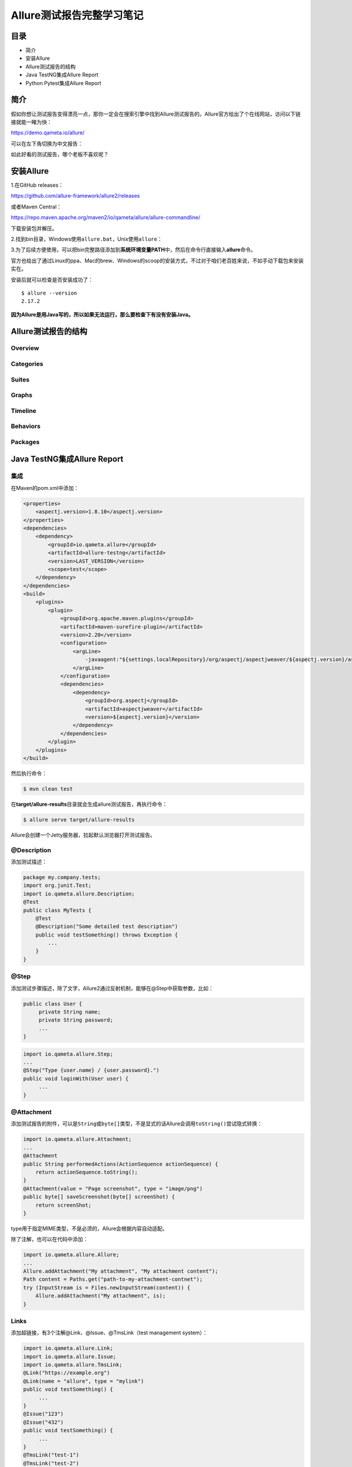 Allure测试报告完整学习笔记
==========================

|image1|

目录
----

-  简介
-  安装Allure
-  Allure测试报告的结构
-  Java TestNG集成Allure Report
-  Python Pytest集成Allure Report

简介
----

假如你想让测试报告变得漂亮一点，那你一定会在搜索引擎中找到Allure测试报告的。Allure官方给出了个在线网站，访问以下链接就能一睹为快：

https://demo.qameta.io/allure/

|image2|

可以在左下角切换为中文报告：

|image3|

如此好看的测试报告，哪个老板不喜欢呢？

安装Allure
----------

1.在GitHub releases：

https://github.com/allure-framework/allure2/releases

|image4|

或者Maven Central：

https://repo.maven.apache.org/maven2/io/qameta/allure/allure-commandline/

|image5|

下载安装包并解压。

2.找到bin目录，Windows使用\ ``allure.bat``\ ，Unix使用\ ``allure``\ ：

|image6|

3.为了后续方便使用，可以把bin完整路径添加到\ **系统环境变量PATH**\ 中，然后在命令行直接输入\ **allure**\ 命令。

官方也给出了通过Linux的ppa、Mac的brew、Windows的scoop的安装方式，不过对于咱们老百姓来说，不如手动下载包来安装实在。

安装后就可以检查是否安装成功了：

::

   $ allure --version
   2.17.2

**因为Allure是用Java写的，所以如果无法运行，那么要检查下有没有安装Java。**

Allure测试报告的结构
--------------------

Overview
~~~~~~~~

|image7|

Categories
~~~~~~~~~~

|image8|

Suites
~~~~~~

|image9|

|image10|

Graphs
~~~~~~

|image11|

Timeline
~~~~~~~~

|image12|

Behaviors
~~~~~~~~~

|image13|

Packages
~~~~~~~~

|image14|

Java TestNG集成Allure Report
----------------------------

集成
~~~~

在Maven的pom.xml中添加：

.. code:: xml

   <properties>
       <aspectj.version>1.8.10</aspectj.version>
   </properties>
   <dependencies>
       <dependency>
           <groupId>io.qameta.allure</groupId>
           <artifactId>allure-testng</artifactId>
           <version>LAST_VERSION</version>
           <scope>test</scope>
       </dependency>
   </dependencies>
   <build>
       <plugins>
           <plugin>
               <groupId>org.apache.maven.plugins</groupId>
               <artifactId>maven-surefire-plugin</artifactId>
               <version>2.20</version>
               <configuration>
                   <argLine>
                       -javaagent:"${settings.localRepository}/org/aspectj/aspectjweaver/${aspectj.version}/aspectjweaver-${aspectj.version}.jar"
                   </argLine>
               </configuration>
               <dependencies>
                   <dependency>
                       <groupId>org.aspectj</groupId>
                       <artifactId>aspectjweaver</artifactId>
                       <version>${aspectj.version}</version>
                   </dependency>
               </dependencies>
           </plugin>
       </plugins>
   </build>

然后执行命令：

.. code:: shell

   $ mvn clean test

在\ **target/allure-results**\ 目录就会生成allure测试报告，再执行命令：

.. code:: shell

   $ allure serve target/allure-results

Allure会创建一个Jetty服务器，拉起默认浏览器打开测试报告。

@Description
~~~~~~~~~~~~

添加测试描述：

.. code:: java

   package my.company.tests;
   import org.junit.Test;
   import io.qameta.allure.Description;
   @Test
   public class MyTests {
       @Test
       @Description("Some detailed test description")
       public void testSomething() throws Exception {
           ...
       }
   }

@Step
~~~~~

添加测试步骤描述，除了文字，Allure2通过反射机制，能够在@Step中获取参数，比如：

.. code:: java

   public class User {
        private String name;
        private String password;
        ...
   }

.. code:: java

   import io.qameta.allure.Step;
   ...
   @Step("Type {user.name} / {user.password}.")
   public void loginWith(User user) {
        ...
   }

@Attachment
~~~~~~~~~~~

添加测试报告的附件，可以是\ ``String``\ 或\ ``byte[]``\ 类型，不是显式的话Allure会调用\ ``toString()``\ 尝试隐式转换：

.. code:: java

   import io.qameta.allure.Attachment;
   ...
   @Attachment
   public String performedActions(ActionSequence actionSequence) {
       return actionSequence.toString();
   }
   @Attachment(value = "Page screenshot", type = "image/png")
   public byte[] saveScreenshot(byte[] screenShot) {
       return screenShot;
   }

type用于指定MIME类型，不是必须的，Allure会根据内容自动适配。

除了注解，也可以在代码中添加：

.. code:: java

   import io.qameta.allure.Allure;
   ...
   Allure.addAttachment("My attachment", "My attachment content");
   Path content = Paths.get("path-to-my-attachment-contnet");
   try (InputStream is = Files.newInputStream(content)) {
       Allure.addAttachment("My attachment", is);
   }

Links
~~~~~

添加超链接，有3个注解@Link、@Issue、@TmsLink（test management system）：

.. code:: java

   import io.qameta.allure.Link;
   import io.qameta.allure.Issue;
   import io.qameta.allure.TmsLink;
   @Link("https://example.org")
   @Link(name = "allure", type = "mylink")
   public void testSomething() {
        ...
   }
   @Issue("123")
   @Issue("432")
   public void testSomething() {
        ...
   }
   @TmsLink("test-1")
   @TmsLink("test-2")
   public void testSomething() {
        ...
   }

链接类型可以在properties中定义，Allure会用注解中的值替换\ ``{}``\ ：

.. code:: properties

   allure.link.mylink.pattern=https://example.org/mylink/{}
   allure.link.issue.pattern=https://example.org/issue/{}
   allure.link.tms.pattern=https://example.org/tms/{}

@Severity
~~~~~~~~~

添加严重程度标识：

.. code:: java

   package org.example.tests;
   import org.junit.Test;
   import io.qameta.allure.Severity;
   import io.qameta.allure.SeverityLevel;
   public class MyTest {
       @Test
       @Severity(SeverityLevel.CRITICAL)
       public void testSomething() throws Exception {
           // ...
       }
   }

敏捷标识
~~~~~~~~

在敏捷开发中有Epic、Feature和Stories三个概念，用于对需求进行分层管理，同理可以运用到测试分层管理：

.. code:: java

   package org.example.tests;
   import org.junit.Test;
   import io.qameta.allure.Epic;
   import io.qameta.allure.Feature;
   import io.qameta.allure.Story;
   @Epic("Allure examples")
   @Feature("Junit 4 support")
   public class MyTest {
       @Test
       @Story("Base support for bdd annotations")
       @Story("Advanced support for bdd annotations")
       public void testSomething() throws Exception {
           // ...
       }
   }

Python Pytest集成Allure Report
------------------------------

.. _集成-1:

集成
~~~~

执行以下命令安装：

.. code:: shell

   $ pip install allure-pytest

它会同时安装\ ``allure-pytest``\ 和\ ``allure-python-commons``\ 两个包。

然后指定Allure测试报告目录：

.. code:: shell

   $ pytest --alluredir=/tmp/my_allure_results

最后执行命令打开报告：

.. code:: shell

   $ allure serve /tmp/my_allure_results

Allure会创建一个Jetty服务器，拉起默认浏览器打开测试报告。

pytest结果状态
~~~~~~~~~~~~~~

Allure会根据pytest的结果状态进行标记：

.. code:: python

   import pytest
   def test_success():
       """this test succeeds"""
       assert True
   def test_failure():
       """this test fails"""
       assert False
   def test_skip():
       """this test is skipped"""
       pytest.skip('for a reason!')
   def test_broken():
       raise Exception('oops')

pytest特性
~~~~~~~~~~

**xfail**
^^^^^^^^^

.. code:: python

   @pytest.mark.xfail(condition=lambda: True, reason='this test is expecting failure')
   def test_xfail_expected_failure():
       """this test is an xfail that will be marked as expected failure"""
       assert False
   @pytest.mark.xfail(condition=lambda: True, reason='this test is expecting failure')
   def test_xfail_unexpected_pass():
       """this test is an xfail that will be marked as unexpected success"""
       assert True

会在Allure报告中展示：

|image15|

|image16|

**skipif**
^^^^^^^^^^

.. code:: python

   @pytest.mark.skipif('2 + 2 != 5', reason='This test is skipped by a triggered condition in @pytest.mark.skipif')
   def test_skip_by_triggered_condition():
       pass

会在Allure报告中展示：

|image17|

**fixtures**
^^^^^^^^^^^^

.. code:: python

   @pytest.fixture(params=[True, False], ids=['param_true', 'param_false'])
   def function_scope_fixture_with_finalizer(request):
       if request.param:
           print('True')
       else:
           print('False')
       def function_scope_finalizer():
           function_scope_step()
       request.addfinalizer(function_scope_finalizer)
   @pytest.fixture(scope='class')
   def class_scope_fixture_with_finalizer(request):
       def class_finalizer_fixture():
           class_scope_step()
       request.addfinalizer(class_finalizer_fixture)
   @pytest.fixture(scope='module')
   def module_scope_fixture_with_finalizer(request):
       def module_finalizer_fixture():
           module_scope_step()
       request.addfinalizer(module_finalizer_fixture)
   @pytest.fixture(scope='session')
   def session_scope_fixture_with_finalizer(request):
       def session_finalizer_fixture():
           session_scope_step()
       request.addfinalizer(session_finalizer_fixture)
   class TestClass(object):
       def test_with_scoped_finalizers(self,
                                       function_scope_fixture_with_finalizer,
                                       class_scope_fixture_with_finalizer,
                                       module_scope_fixture_with_finalizer,
                                       session_scope_fixture_with_finalizer):
           step_inside_test_body()

会在Allure报告中展示（\ **fixtures会展示在Set up和Tear down中**\ ）：

|image18|

而对于fixture中的结果状态，Allure也会进行标记：

.. code:: python

   import pytest
   @pytest.fixture
   def skip_fixture():
       pytest.skip()
   @pytest.fixture
   def fail_fixture():
       assert False
   @pytest.fixture
   def broken_fixture():
       raise Exception("Sorry, it's broken.")
   def test_with_pytest_skip_in_the_fixture(skip_fixture):
       pass
   def test_with_failure_in_the_fixture(fail_fixture):
       pass
   def test_with_broken_fixture(broken_fixture):
       pass

|image19|

parametrize
^^^^^^^^^^^

.. code:: python

   import allure
   import pytest
   @allure.step
   def simple_step(step_param1, step_param2 = None):
       pass
   @pytest.mark.parametrize('param1', [True, False], ids=['id explaining value 1', 'id explaining value 2'])
   def test_parameterize_with_id(param1):
       simple_step(param1)
   @pytest.mark.parametrize('param1', [True, False])
   @pytest.mark.parametrize('param2', ['value 1', 'value 2'])
   def test_parametrize_with_two_parameters(param1, param2):
       simple_step(param1, param2)
   @pytest.mark.parametrize('param1', [True], ids=['boolean parameter id'])
   @pytest.mark.parametrize('param2', ['value 1', 'value 2'])
   @pytest.mark.parametrize('param3', [1])
   def test_parameterize_with_uneven_value_sets(param1, param2, param3):
       simple_step(param1, param3)
       simple_step(param2)

Allure会展示每个test和id：

|image20|

以及运行细节：

|image21|

Allure特性
~~~~~~~~~~

@allure.step
^^^^^^^^^^^^

.. code:: python

   import allure
   import pytest
   from .steps import imported_step
   @allure.step
   def passing_step():
       pass
   @allure.step
   def step_with_nested_steps():
       nested_step()
   @allure.step
   def nested_step():
       nested_step_with_arguments(1, 'abc')
   @allure.step
   def nested_step_with_arguments(arg1, arg2):
       pass
   def test_with_imported_step():
       passing_step()
       imported_step()
   def test_with_nested_steps():
       passing_step()
       step_with_nested_steps()

|image22|

step能从入参中读取值：

.. code:: python

   import allure
   @allure.step('Step with placeholders in the title, positional: "{0}", keyword: "{key}"')
   def step_with_title_placeholders(arg1, key=None):
       pass
   def test_steps_with_placeholders():
       step_with_title_placeholders(1, key='something')
       step_with_title_placeholders(2)
       step_with_title_placeholders(3, 'anything')

|image23|

step也能在conftest.py中用到fixtures上：

.. code:: python

   import allure
   import pytest
   @allure.step('step in conftest.py')
   def conftest_step():
       pass
   @pytest.fixture
   def fixture_with_conftest_step():
       conftest_step()
   import allure
   from .steps import imported_step
   @allure.step
   def passing_step():
       pass
   def test_with_step_in_fixture_from_conftest(fixture_with_conftest_step):
       passing_step()

|image24|

allure.attach
^^^^^^^^^^^^^

给Allure测试报告添加附件，\ ``allure.attach(body, name, attachment_type, extension)``\ ：

-  body 文件内容（或者source指定文件路径）
-  name 文件名称
-  attachment_type 附件类型（\ ``allure.attachment_type``\ 中的某个值）
-  extension 文件扩展

.. code:: python

   import allure
   import pytest
   @pytest.fixture
   def attach_file_in_module_scope_fixture_with_finalizer(request):
       allure.attach('A text attacment in module scope fixture', 'blah blah blah', allure.attachment_type.TEXT)
       def finalizer_module_scope_fixture():
           allure.attach('A text attacment in module scope finalizer', 'blah blah blah blah',
                         allure.attachment_type.TEXT)
       request.addfinalizer(finalizer_module_scope_fixture)
   def test_with_attacments_in_fixture_and_finalizer(attach_file_in_module_scope_finalizer):
       pass
   def test_multiple_attachments():
       allure.attach.file('./data/totally_open_source_kitten.png', attachment_type=allure.attachment_type.PNG)
       allure.attach('<head></head><body> a page </body>', 'Attach with HTML type', allure.attachment_type.HTML)

|image25|

Descriptions
^^^^^^^^^^^^

既可以使用装饰器\ ``@allure.description``\ 或\ ``@allure.description_html``\ 添加描述：

.. code:: python

   import allure
   @allure.description_html("""
   <h1>Test with some complicated html description</h1>
   <table style="width:100%">
     <tr>
       <th>Firstname</th>
       <th>Lastname</th>
       <th>Age</th>
     </tr>
     <tr align="center">
       <td>William</td>
       <td>Smith</td>
       <td>50</td>
     </tr>
     <tr align="center">
       <td>Vasya</td>
       <td>Jackson</td>
       <td>94</td>
     </tr>
   </table>
   """)
   def test_html_description():
       assert True
   @allure.description("""
   Multiline test description.
   That comes from the allure.description decorator.
   Nothing special about it.
   """)
   def test_description_from_decorator():
       assert 42 == int(6 * 7)
   def test_unicode_in_docstring_description():
       """Unicode in description.
       Этот тест проверяет юникод.
       你好伙计.
       """
       assert 42 == int(6 * 7)

|image26|

也可以在代码中使用\ ``allure.dynamic.description``\ 动态添加描述：

.. code:: python

   import allure
   @allure.description("""
   This description will be replaced at the end of the test.
   """)
   def test_dynamic_description():
       assert 42 == int(6 * 7)
       allure.dynamic.description('A final description.')

Titles
^^^^^^

既可以使用装饰器\ ``@allure.title``\ 添加标题：

.. code:: python

   import allure
   import pytest
   @allure.title("This test has a custom title")
   def test_with_a_title():
       assert 2 + 2 == 4
   @allure.title("This test has a custom title with unicode: Привет!")
   def test_with_unicode_title():
       assert 3 + 3 == 6

并且可以获取参数值：

.. code:: python

   @allure.title("Parameterized test title: adding {param1} with {param2}")
   @pytest.mark.parametrize('param1,param2,expected', [
       (2, 2, 4),
       (1, 2, 5)
   ])
   def test_with_parameterized_title(param1, param2, expected):
       assert param1 + param2 == expected

也可以在代码中使用\ ``allure.dynamic.title``\ 动态添加：

.. code:: python

   @allure.title("This title will be replaced in a test body")
   def test_with_dynamic_title():
       assert 2 + 2 == 4
       allure.dynamic.title('After a successful test finish, the title was replaced with this line.')

|image27|

.. _links-1:

Links
^^^^^

``@allure.link``\ 、 ``@allure.issue`` 和\ ``@allure.testcase``\ ：

.. code:: python

   import allure
   TEST_CASE_LINK = 'https://github.com/qameta/allure-integrations/issues/8#issuecomment-268313637'
   @allure.link('https://www.youtube.com/watch?v=4YYzUTYZRMU')
   def test_with_link():
       pass
   @allure.link('https://www.youtube.com/watch?v=Su5p2TqZxKU', name='Click me')
   def test_with_named_link():
       pass
   @allure.issue('140', 'Pytest-flaky test retries shows like test steps')
   def test_with_issue_link():
       pass
   @allure.testcase(TEST_CASE_LINK, 'Test case title')
   def test_with_testcase_link():
       pass

|image28|

-  ``@allure.link``\ 会提供可点击的超链接。

|image29|

-  ``@allure.issue``\ 会有个可供点击的图标。

-  issure链接模板通过\ ``--allure-link-pattern``\ 定义：

   .. code:: shell

      $ pytest directory_with_tests/ --alluredir=/tmp/my_allure_report \
       --allure-link-pattern=issue:http://www.mytesttracker.com/issue/{}

Retries
^^^^^^^

Allure有个Retries标签页用来展示重试的测试：

.. code:: python

   import allure
   import random
   import time
   @allure.step
   def passing_step():
       pass
   @allure.step
   def flaky_broken_step():
       if random.randint(1, 5) != 1:
           raise Exception('Broken!')
   def test_broken_with_randomized_time():
       passing_step()
       time.sleep(random.randint(1, 3))
       flaky_broken_step()

|image30|

.. _敏捷标识-1:

敏捷标识
~~~~~~~~

在敏捷开发中有Epic、Feature和Stories三个概念，用于对需求进行分层管理，同理可以运用到测试分层管理：

.. code:: python

   import allure
   def test_without_any_annotations_that_wont_be_executed():
       pass
   @allure.story('epic_1')
   def test_with_epic_1():
       pass
   @allure.story('story_1')
   def test_with_story_1():
       pass
   @allure.story('story_2')
   def test_with_story_2():
       pass
   @allure.feature('feature_2')
   @allure.story('story_2')
   def test_with_story_2_and_feature_2():
       pass

也可以使用\ ``--allure-epics``\ 、\ ``--allure-features``\ 、\ ``--allure-stories``\ 指定运行测试：

.. code:: shell

   $ pytest tests.py --allure-stories story_1,story_2
   collected 5 items
   tests.py ...                                                                    [100%]
   ============================== 3 passed in 0.01 seconds ==============================
   $ pytest tests.py --allure-features feature2 --allure-stories story2
   collected 5 items
   tests.py ...                                                                     [100%]
   =============================== 2 passed in 0.01 seconds ==============================

严重程度
~~~~~~~~

使用\ ``@allure.severity``\ 或\ ``allure.severity_level``\ ：

.. code:: python

   import allure
   def test_with_no_severity_label():
       pass
   @allure.severity(allure.severity_level.TRIVIAL)
   def test_with_trivial_severity():
       pass
   @allure.severity(allure.severity_level.NORMAL)
   def test_with_normal_severity():
       pass
   @allure.severity(allure.severity_level.NORMAL)
   class TestClassWithNormalSeverity(object):
       def test_inside_the_normal_severity_test_class(self):
           pass
       @allure.severity(allure.severity_level.CRITICAL)
       def test_inside_the_normal_severity_test_class_with_overriding_critical_severity(self):
           pass

``--allure-severities``\ 用来指定运行哪些严重程度的测试：

.. code:: shell

   $ pytest tests.py --allure-severities normal,critical
   collected 5 items
   bdd_annotations_demo/test_severity_labels.py ...                                [100%]
   ================================ 3 passed in 0.01 seconds ============================

..

   参考资料：

   https://docs.qameta.io/allure-report/

.. |image1| image:: ../wanggang.png
.. |image2| image:: 000001-Allure测试报告完整学习笔记/image-20220118193634437.png
.. |image3| image:: 000001-Allure测试报告完整学习笔记/image-20220123220809043.png
.. |image4| image:: 000001-Allure测试报告完整学习笔记/image-20220119204648227.png
.. |image5| image:: 000001-Allure测试报告完整学习笔记/image-20220119204705279.png
.. |image6| image:: 000001-Allure测试报告完整学习笔记/image-20220119205043847.png
.. |image7| image:: 000001-Allure测试报告完整学习笔记/tab_overview.png
.. |image8| image:: 000001-Allure测试报告完整学习笔记/tab_categories.png
.. |image9| image:: 000001-Allure测试报告完整学习笔记/tab_suites.png
.. |image10| image:: 000001-Allure测试报告完整学习笔记/testcase.png
.. |image11| image:: 000001-Allure测试报告完整学习笔记/tab_graphs.png
.. |image12| image:: 000001-Allure测试报告完整学习笔记/tab_timeline.png
.. |image13| image:: 000001-Allure测试报告完整学习笔记/tab_behaviors.png
.. |image14| image:: 000001-Allure测试报告完整学习笔记/tab_packages.png
.. |image15| image:: 000001-Allure测试报告完整学习笔记/pytest_xpass_expected_failure.png
.. |image16| image:: 000001-Allure测试报告完整学习笔记/pytest_xpass_unexpected_pass.png
.. |image17| image:: 000001-Allure测试报告完整学习笔记/pytest_conditional_skip.png
.. |image18| image:: 000001-Allure测试报告完整学习笔记/pytest_skoped_finalizers.png
.. |image19| image:: 000001-Allure测试报告完整学习笔记/pytest_fixture_effect.png
.. |image20| image:: 000001-Allure测试报告完整学习笔记/pytest_parameterized_tests.png
.. |image21| image:: 000001-Allure测试报告完整学习笔记/pytest_parameterized_with_id.png
.. |image22| image:: 000001-Allure测试报告完整学习笔记/pytest_nested_steps_and_args.png
.. |image23| image:: 000001-Allure测试报告完整学习笔记/pytest_step_arguments.png
.. |image24| image:: 000001-Allure测试报告完整学习笔记/pytest_step_in_fixture.png
.. |image25| image:: 000001-Allure测试报告完整学习笔记/pytest_attachments.png
.. |image26| image:: 000001-Allure测试报告完整学习笔记/pytest_unicode_description_docstr.png
.. |image27| image:: 000001-Allure测试报告完整学习笔记/pytest_titles.png
.. |image28| image:: 000001-Allure测试报告完整学习笔记/pytest_test_with_link.png
.. |image29| image:: 000001-Allure测试报告完整学习笔记/pytest_test_case_with_issue_link.png
.. |image30| image:: 000001-Allure测试报告完整学习笔记/pytest_retry_tab.png

